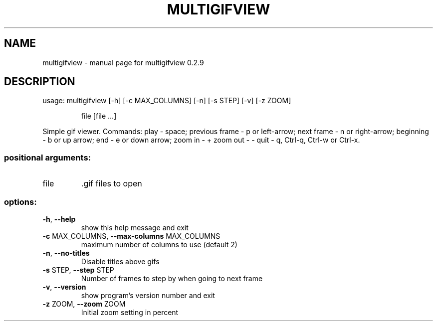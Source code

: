 .\" DO NOT MODIFY THIS FILE!  It was generated by help2man 1.49.1.
.TH MULTIGIFVIEW "1" "January 2024" "multigifview 0.2.9" "User Commands"
.SH NAME
multigifview \- manual page for multigifview 0.2.9
.SH DESCRIPTION
usage: multigifview [\-h] [\-c MAX_COLUMNS] [\-n] [\-s STEP] [\-v] [\-z ZOOM]
.IP
file [file ...]
.PP
Simple gif viewer. Commands: play \- space; previous frame \- p or left\-arrow;
next frame \- n or right\-arrow; beginning \- b or up arrow; end \- e or down
arrow; zoom in \- + zoom out \- \- quit \- q, Ctrl\-q, Ctrl\-w or Ctrl\-x.
.SS "positional arguments:"
.TP
file
\&.gif files to open
.SS "options:"
.TP
\fB\-h\fR, \fB\-\-help\fR
show this help message and exit
.TP
\fB\-c\fR MAX_COLUMNS, \fB\-\-max\-columns\fR MAX_COLUMNS
maximum number of columns to use (default 2)
.TP
\fB\-n\fR, \fB\-\-no\-titles\fR
Disable titles above gifs
.TP
\fB\-s\fR STEP, \fB\-\-step\fR STEP
Number of frames to step by when going to next frame
.TP
\fB\-v\fR, \fB\-\-version\fR
show program's version number and exit
.TP
\fB\-z\fR ZOOM, \fB\-\-zoom\fR ZOOM
Initial zoom setting in percent
